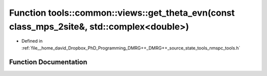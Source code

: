 .. _exhale_function_namespacetools_1_1common_1_1views_1a53a47d2730c8b923207c089dec7169d3:

Function tools::common::views::get_theta_evn(const class_mps_2site&, std::complex<double>)
==========================================================================================

- Defined in :ref:`file__home_david_Dropbox_PhD_Programming_DMRG++_DMRG++_source_state_tools_nmspc_tools.h`


Function Documentation
----------------------


.. doxygenfunction:: tools::common::views::get_theta_evn(const class_mps_2site&, std::complex<double>)
